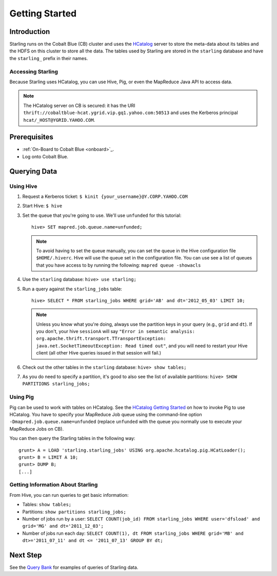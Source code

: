 ===============
Getting Started
===============

.. 12/09/15 - Copy edited documentation.

Introduction
============

Starling runs on the Cobalt Blue (CB) cluster and uses the `HCatalog <https://cwiki.apache.org/confluence/display/Hive/HCatalog>`_
server to  store the meta-data about its tables and the HDFS on this cluster to store all the 
data. The tables used by Starling are stored in the ``starling`` database and have 
the ``starling_`` prefix in their names. 

Accessing Starling
------------------

Because Starling uses HCatalog, you can use Hive, Pig, or even the MapReduce Java API 
to access data.

.. note:: The HCatalog server on CB is secured: it has the URI 
          ``thrift://cobaltblue-hcat.ygrid.vip.gq1.yahoo.com:50513`` 
          and uses the Kerberos principal ``hcat/_HOST@YGRID.YAHOO.COM``.

Prerequisites
=============

- :ref:`On-Board to Cobalt Blue <onboard>`_.
- Log onto Cobalt Blue.

Querying Data
=============

Using Hive
----------

#. Request a Kerberos ticket: ``$ kinit {your_username}@Y.CORP.YAHOO.COM``
#. Start Hive: ``$ hive``
#. Set the queue that you're going to use. We'll use ``unfunded`` for this tutorial::

       hive> SET mapred.job.queue.name=unfunded;

   .. note:: To avoid having to set the queue manually, you can set the queue in the 
             Hive configuration file ``$HOME/.hiverc``.
             Hive will use the queue set in the configuration file. You can use see a list 
             of queues that you have
             access to by running the following: ``mapred queue -showacls``

#. Use the ``starling`` database: ``hive> use starling;``
#. Run a query against the ``starling_jobs`` table:: 

       hive> SELECT * FROM starling_jobs WHERE grid='AB' and dt='2012_05_03' LIMIT 10;

   .. note:: Unless you know what you're doing, always use the partition keys in your 
             query (e.g., ``grid`` and ``dt``). 
             If you don't, your hive ``sessionA`` will say ``"Error in semantic analysis: 
             org.apache.thrift.transport.TTransportException: java.net.SocketTimeoutException: 
             Read timed out"``, and you will need to restart your Hive client (all other Hive 
             queries issued in that session will fail.)

#. Check out the other tables in the ``starling`` database: ``hive> show tables;``
#. As you do need to specify a partition, it's good to also see the list of available partitions: ``hive> SHOW PARTITIONS starling_jobs;``


Using Pig
---------

Pig can be used to work with tables on HCatalog. See the `HCatalog Getting Started <http://twiki.corp.yahoo.com/view/Grid/HCatalogGettingStarted#Pig>`_
on how to invoke Pig to use HCatalog. You have to specify your MapReduce Job queue 
using the command-line option ``-Dmapred.job.queue.name=unfunded`` (replace ``unfunded``
with the queue you normally use to execute your MapReduce Jobs on CB). 

You can then query the Starling tables in the following way::

    grunt> A = LOAD 'starling.starling_jobs' USING org.apache.hcatalog.pig.HCatLoader();
    grunt> B = LIMIT A 10;
    grunt> DUMP B;
    [...]

Getting Information About Starling
----------------------------------

From Hive, you can run queries to get basic information:

- Tables: ``show tables;``
- Partitions: ``show partitions starling_jobs;``
- Number of jobs run by a user: ``SELECT COUNT(job_id) FROM starling_jobs WHERE user='dfsload' and grid='MG' and dt='2011_12_03';``
- Number of jobs run each day: ``SELECT COUNT(1), dt FROM starling_jobs WHERE grid='MB' and dt>='2011_07_11' and dt <= '2011_07_13' GROUP BY dt;``  


Next Step
=========

See the `Query Bank <../query_bank>`_ for examples of queries of Starling data.
